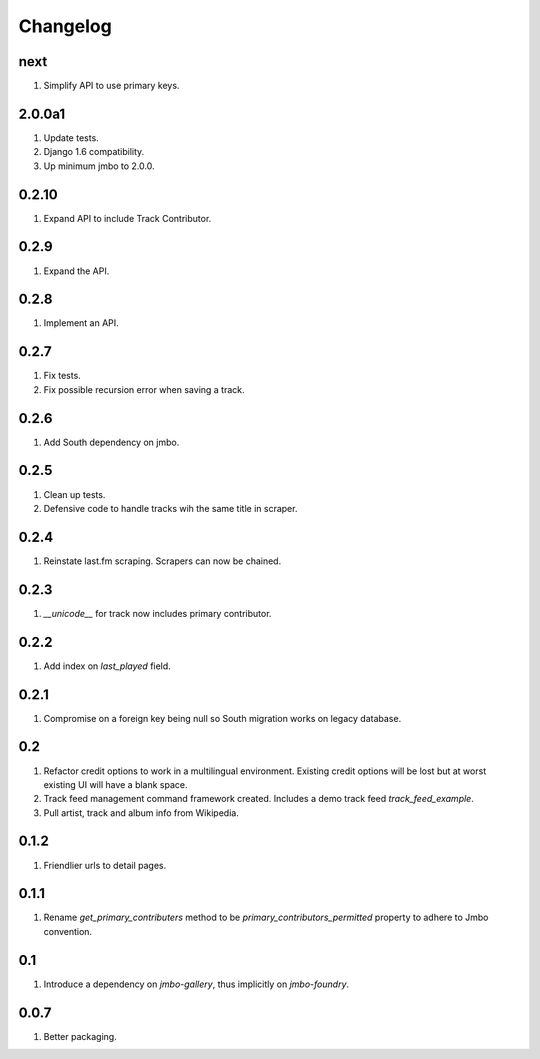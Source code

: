 Changelog
=========

next
----
#. Simplify API to use primary keys.

2.0.0a1
-------
#. Update tests.
#. Django 1.6 compatibility.
#. Up minimum jmbo to 2.0.0.

0.2.10
------
#. Expand API to include Track Contributor.

0.2.9
-----
#. Expand the API.

0.2.8
-----
#. Implement an API.

0.2.7
-----
#. Fix tests.
#. Fix possible recursion error when saving a track.

0.2.6
-----
#. Add South dependency on jmbo.

0.2.5
-----
#. Clean up tests.
#. Defensive code to handle tracks wih the same title in scraper.

0.2.4
-----
#. Reinstate last.fm scraping. Scrapers can now be chained.

0.2.3
-----
#. `__unicode__` for track now includes primary contributor.

0.2.2
-----
#. Add index on `last_played` field.

0.2.1
-----
#. Compromise on a foreign key being null so South migration works on legacy database.

0.2
---
#. Refactor credit options to work in a multilingual environment. Existing credit options will be lost but at worst existing UI will have a blank space.
#. Track feed management command framework created. Includes a demo track feed `track_feed_example`.
#. Pull artist, track and album info from Wikipedia.

0.1.2
-----
#. Friendlier urls to detail pages.

0.1.1
-----
#. Rename `get_primary_contributers` method to be `primary_contributors_permitted` property to adhere to Jmbo convention.

0.1
---
#. Introduce a dependency on `jmbo-gallery`, thus implicitly on `jmbo-foundry`.

0.0.7
-----
#. Better packaging.

